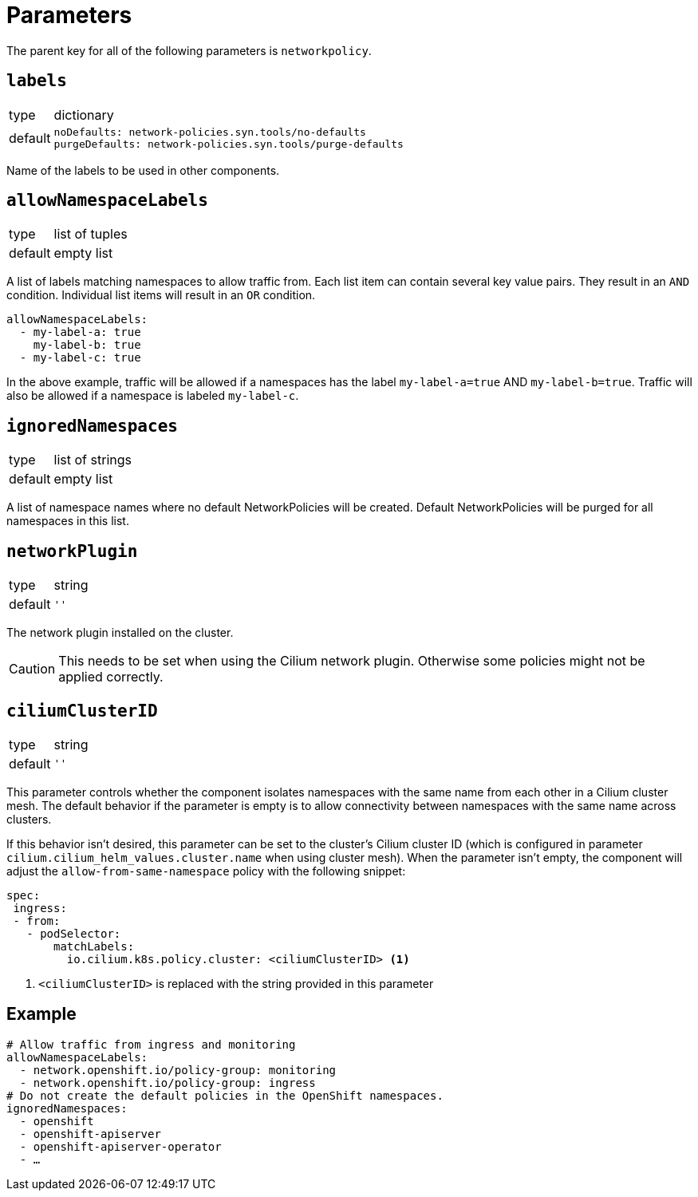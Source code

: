 = Parameters

The parent key for all of the following parameters is `networkpolicy`.

== `labels`

[horizontal]
type:: dictionary
default::
+
[source,yaml]
----
noDefaults: network-policies.syn.tools/no-defaults
purgeDefaults: network-policies.syn.tools/purge-defaults
----

Name of the labels to be used in other components.

== `allowNamespaceLabels`

[horizontal]
type:: list of tuples
default:: empty list

A list of labels matching namespaces to allow traffic from.
Each list item can contain several key value pairs.
They result in an `AND` condition.
Individual list items will result in an `OR` condition.

[source,yaml]
----
allowNamespaceLabels:
  - my-label-a: true
    my-label-b: true
  - my-label-c: true
----

In the above example, traffic will be allowed if a namespaces has the label `my-label-a=true` AND `my-label-b=true`.
Traffic will also be allowed if a namespace is labeled `my-label-c`.

== `ignoredNamespaces`

[horizontal]
type:: list of strings
default:: empty list

A list of namespace names where no default NetworkPolicies will be created.
Default NetworkPolicies will be purged for all namespaces in this list.

== `networkPlugin`

[horizontal]
type:: string
default:: `''`

The network plugin installed on the cluster.

[CAUTION]
====
This needs to be set when using the Cilium network plugin.
Otherwise some policies might not be applied correctly.
====

== `ciliumClusterID`

[horizontal]
type:: string
default:: `''`

This parameter controls whether the component isolates namespaces with the same name from each other in a Cilium cluster mesh.
The default behavior if the parameter is empty is to allow connectivity between namespaces with the same name across clusters.

If this behavior isn't desired, this parameter can be set to the cluster's Cilium cluster ID (which is configured in parameter `cilium.cilium_helm_values.cluster.name` when using cluster mesh).
When the parameter isn't empty, the component will adjust the `allow-from-same-namespace` policy with the following snippet:

[source,yaml]
----
spec:
 ingress:
 - from:
   - podSelector:
       matchLabels:
         io.cilium.k8s.policy.cluster: <ciliumClusterID> <1>
----
<1> `<ciliumClusterID>` is replaced with the string provided in this parameter

== Example

[source,yaml]
----
# Allow traffic from ingress and monitoring
allowNamespaceLabels:
  - network.openshift.io/policy-group: monitoring
  - network.openshift.io/policy-group: ingress
# Do not create the default policies in the OpenShift namespaces.
ignoredNamespaces:
  - openshift
  - openshift-apiserver
  - openshift-apiserver-operator
  - …
----
